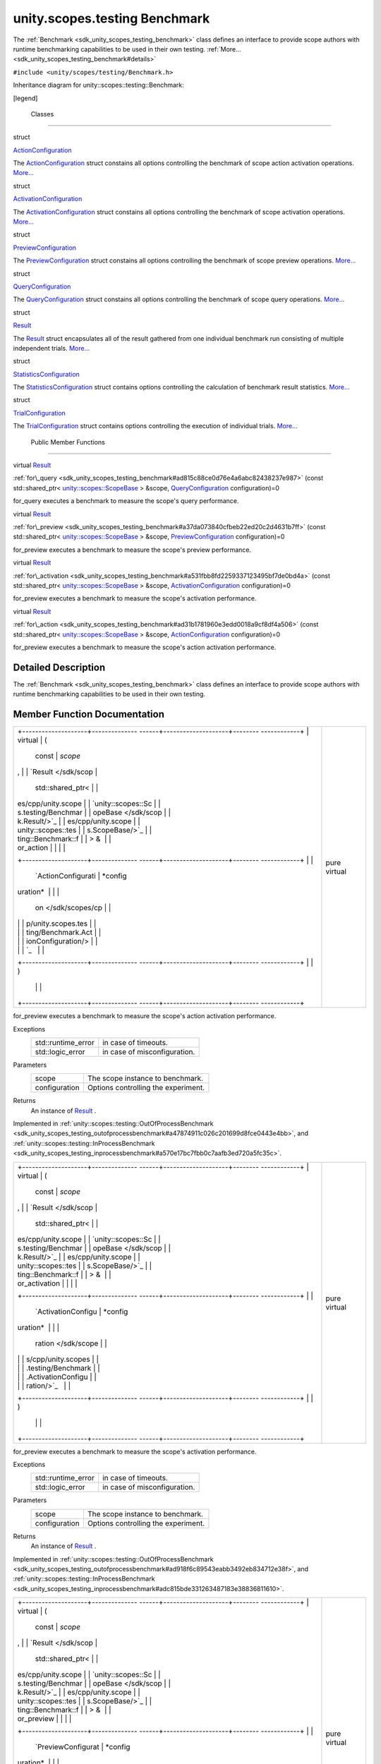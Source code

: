 .. _sdk_unity_scopes_testing_benchmark:
unity.scopes.testing Benchmark
==============================

The :ref:`Benchmark <sdk_unity_scopes_testing_benchmark>` class defines an
interface to provide scope authors with runtime benchmarking
capabilities to be used in their own testing.
:ref:`More... <sdk_unity_scopes_testing_benchmark#details>`

``#include <unity/scopes/testing/Benchmark.h>``

Inheritance diagram for unity::scopes::testing::Benchmark:

|Inheritance graph|

[legend]

        Classes
---------------

struct  

`ActionConfiguration </sdk/scopes/cpp/unity.scopes.testing/Benchmark.ActionConfiguration/>`_ 

 

| The
  `ActionConfiguration </sdk/scopes/cpp/unity.scopes.testing/Benchmark.ActionConfiguration/>`_ 
  struct constains all options controlling the benchmark of scope action
  activation operations.
  `More... </sdk/scopes/cpp/unity.scopes.testing/Benchmark.ActionConfiguration/#details>`_ 

 

struct  

`ActivationConfiguration </sdk/scopes/cpp/unity.scopes.testing/Benchmark.ActivationConfiguration/>`_ 

 

| The
  `ActivationConfiguration </sdk/scopes/cpp/unity.scopes.testing/Benchmark.ActivationConfiguration/>`_ 
  struct constains all options controlling the benchmark of scope
  activation operations.
  `More... </sdk/scopes/cpp/unity.scopes.testing/Benchmark.ActivationConfiguration/#details>`_ 

 

struct  

`PreviewConfiguration </sdk/scopes/cpp/unity.scopes.testing/Benchmark.PreviewConfiguration/>`_ 

 

| The
  `PreviewConfiguration </sdk/scopes/cpp/unity.scopes.testing/Benchmark.PreviewConfiguration/>`_ 
  struct constains all options controlling the benchmark of scope
  preview operations.
  `More... </sdk/scopes/cpp/unity.scopes.testing/Benchmark.PreviewConfiguration/#details>`_ 

 

struct  

`QueryConfiguration </sdk/scopes/cpp/unity.scopes.testing/Benchmark.QueryConfiguration/>`_ 

 

| The
  `QueryConfiguration </sdk/scopes/cpp/unity.scopes.testing/Benchmark.QueryConfiguration/>`_ 
  struct constains all options controlling the benchmark of scope query
  operations.
  `More... </sdk/scopes/cpp/unity.scopes.testing/Benchmark.QueryConfiguration/#details>`_ 

 

struct  

`Result </sdk/scopes/cpp/unity.scopes.testing/Benchmark.Result/>`_ 

 

| The
  `Result </sdk/scopes/cpp/unity.scopes.testing/Benchmark.Result/>`_ 
  struct encapsulates all of the result gathered from one individual
  benchmark run consisting of multiple independent trials.
  `More... </sdk/scopes/cpp/unity.scopes.testing/Benchmark.Result/#details>`_ 

 

struct  

`StatisticsConfiguration </sdk/scopes/cpp/unity.scopes.testing/Benchmark.StatisticsConfiguration/>`_ 

 

| The
  `StatisticsConfiguration </sdk/scopes/cpp/unity.scopes.testing/Benchmark.StatisticsConfiguration/>`_ 
  struct contains options controlling the calculation of benchmark
  result statistics.
  `More... </sdk/scopes/cpp/unity.scopes.testing/Benchmark.StatisticsConfiguration/#details>`_ 

 

struct  

`TrialConfiguration </sdk/scopes/cpp/unity.scopes.testing/Benchmark.TrialConfiguration/>`_ 

 

| The
  `TrialConfiguration </sdk/scopes/cpp/unity.scopes.testing/Benchmark.TrialConfiguration/>`_ 
  struct contains options controlling the execution of individual
  trials.
  `More... </sdk/scopes/cpp/unity.scopes.testing/Benchmark.TrialConfiguration/#details>`_ 

 

        Public Member Functions
-------------------------------

virtual
`Result </sdk/scopes/cpp/unity.scopes.testing/Benchmark.Result/>`_  

:ref:`for\_query <sdk_unity_scopes_testing_benchmark#ad815c88ce0d76e4a6abc82438237e987>`
(const std::shared\_ptr<
`unity::scopes::ScopeBase </sdk/scopes/cpp/unity.scopes.ScopeBase/>`_  >
&scope,
`QueryConfiguration </sdk/scopes/cpp/unity.scopes.testing/Benchmark.QueryConfiguration/>`_ 
configuration)=0

 

| for\_query executes a benchmark to measure the scope's query
  performance.

 

virtual
`Result </sdk/scopes/cpp/unity.scopes.testing/Benchmark.Result/>`_  

:ref:`for\_preview <sdk_unity_scopes_testing_benchmark#a37da073840cfbeb22ed20c2d4631b7ff>`
(const std::shared\_ptr<
`unity::scopes::ScopeBase </sdk/scopes/cpp/unity.scopes.ScopeBase/>`_  >
&scope,
`PreviewConfiguration </sdk/scopes/cpp/unity.scopes.testing/Benchmark.PreviewConfiguration/>`_ 
configuration)=0

 

| for\_preview executes a benchmark to measure the scope's preview
  performance.

 

virtual
`Result </sdk/scopes/cpp/unity.scopes.testing/Benchmark.Result/>`_  

:ref:`for\_activation <sdk_unity_scopes_testing_benchmark#a531fbb8fd2259337123495bf7de0bd4a>`
(const std::shared\_ptr<
`unity::scopes::ScopeBase </sdk/scopes/cpp/unity.scopes.ScopeBase/>`_  >
&scope,
`ActivationConfiguration </sdk/scopes/cpp/unity.scopes.testing/Benchmark.ActivationConfiguration/>`_ 
configuration)=0

 

| for\_preview executes a benchmark to measure the scope's activation
  performance.

 

virtual
`Result </sdk/scopes/cpp/unity.scopes.testing/Benchmark.Result/>`_  

:ref:`for\_action <sdk_unity_scopes_testing_benchmark#ad31b1781960e3edd0018a9cf8df4a506>`
(const std::shared\_ptr<
`unity::scopes::ScopeBase </sdk/scopes/cpp/unity.scopes.ScopeBase/>`_  >
&scope,
`ActionConfiguration </sdk/scopes/cpp/unity.scopes.testing/Benchmark.ActionConfiguration/>`_ 
configuration)=0

 

| for\_preview executes a benchmark to measure the scope's action
  activation performance.

 

Detailed Description
--------------------

The :ref:`Benchmark <sdk_unity_scopes_testing_benchmark>` class defines an
interface to provide scope authors with runtime benchmarking
capabilities to be used in their own testing.

Member Function Documentation
-----------------------------

+--------------------------------------+--------------------------------------+
| +--------------------+-------------- | pure virtual                         |
| ------+--------------------+-------- |                                      |
| ------------+                        |                                      |
| | virtual            | (             |                                      |
|       | const              | *scope* |                                      |
| ,           |                        |                                      |
| | `Result </sdk/scop |               |                                      |
|       | std::shared\_ptr<  |         |                                      |
|             |                        |                                      |
| | es/cpp/unity.scope |               |                                      |
|       | `unity::scopes::Sc |         |                                      |
|             |                        |                                      |
| | s.testing/Benchmar |               |                                      |
|       | opeBase </sdk/scop |         |                                      |
|             |                        |                                      |
| | k.Result/>`_       |               |                                      |
|       | es/cpp/unity.scope |         |                                      |
|             |                        |                                      |
| | unity::scopes::tes |               |                                      |
|       | s.ScopeBase/>`_    |         |                                      |
|             |                        |                                      |
| | ting::Benchmark::f |               |                                      |
|       | > &                |         |                                      |
|             |                        |                                      |
| | or\_action         |               |                                      |
|       |                    |         |                                      |
|             |                        |                                      |
| +--------------------+-------------- |                                      |
| ------+--------------------+-------- |                                      |
| ------------+                        |                                      |
| |                    |               |                                      |
|       | `ActionConfigurati | *config |                                      |
| uration*    |                        |                                      |
| |                    |               |                                      |
|       | on </sdk/scopes/cp |         |                                      |
|             |                        |                                      |
| |                    |               |                                      |
|       | p/unity.scopes.tes |         |                                      |
|             |                        |                                      |
| |                    |               |                                      |
|       | ting/Benchmark.Act |         |                                      |
|             |                        |                                      |
| |                    |               |                                      |
|       | ionConfiguration/> |         |                                      |
|             |                        |                                      |
| |                    |               |                                      |
|       | `_                 |         |                                      |
|             |                        |                                      |
| +--------------------+-------------- |                                      |
| ------+--------------------+-------- |                                      |
| ------------+                        |                                      |
| |                    | )             |                                      |
|       |                    |         |                                      |
|             |                        |                                      |
| +--------------------+-------------- |                                      |
| ------+--------------------+-------- |                                      |
| ------------+                        |                                      |
+--------------------------------------+--------------------------------------+

for\_preview executes a benchmark to measure the scope's action
activation performance.

Exceptions
    +-----------------------+--------------------------------+
    | std::runtime\_error   | in case of timeouts.           |
    +-----------------------+--------------------------------+
    | std::logic\_error     | in case of misconfiguration.   |
    +-----------------------+--------------------------------+

Parameters
    +-----------------+---------------------------------------+
    | scope           | The scope instance to benchmark.      |
    +-----------------+---------------------------------------+
    | configuration   | Options controlling the experiment.   |
    +-----------------+---------------------------------------+

Returns
    An instance of
    `Result </sdk/scopes/cpp/unity.scopes.testing/Benchmark.Result/>`_ .

Implemented in
:ref:`unity::scopes::testing::OutOfProcessBenchmark <sdk_unity_scopes_testing_outofprocessbenchmark#a47874911c026c201699d8fce0443e4bb>`,
and
:ref:`unity::scopes::testing::InProcessBenchmark <sdk_unity_scopes_testing_inprocessbenchmark#a570e17bc7fbb0c7aafb3ed720a5fc35c>`.

+--------------------------------------+--------------------------------------+
| +--------------------+-------------- | pure virtual                         |
| ------+--------------------+-------- |                                      |
| ------------+                        |                                      |
| | virtual            | (             |                                      |
|       | const              | *scope* |                                      |
| ,           |                        |                                      |
| | `Result </sdk/scop |               |                                      |
|       | std::shared\_ptr<  |         |                                      |
|             |                        |                                      |
| | es/cpp/unity.scope |               |                                      |
|       | `unity::scopes::Sc |         |                                      |
|             |                        |                                      |
| | s.testing/Benchmar |               |                                      |
|       | opeBase </sdk/scop |         |                                      |
|             |                        |                                      |
| | k.Result/>`_       |               |                                      |
|       | es/cpp/unity.scope |         |                                      |
|             |                        |                                      |
| | unity::scopes::tes |               |                                      |
|       | s.ScopeBase/>`_    |         |                                      |
|             |                        |                                      |
| | ting::Benchmark::f |               |                                      |
|       | > &                |         |                                      |
|             |                        |                                      |
| | or\_activation     |               |                                      |
|       |                    |         |                                      |
|             |                        |                                      |
| +--------------------+-------------- |                                      |
| ------+--------------------+-------- |                                      |
| ------------+                        |                                      |
| |                    |               |                                      |
|       | `ActivationConfigu | *config |                                      |
| uration*    |                        |                                      |
| |                    |               |                                      |
|       | ration </sdk/scope |         |                                      |
|             |                        |                                      |
| |                    |               |                                      |
|       | s/cpp/unity.scopes |         |                                      |
|             |                        |                                      |
| |                    |               |                                      |
|       | .testing/Benchmark |         |                                      |
|             |                        |                                      |
| |                    |               |                                      |
|       | .ActivationConfigu |         |                                      |
|             |                        |                                      |
| |                    |               |                                      |
|       | ration/>`_         |         |                                      |
|             |                        |                                      |
| +--------------------+-------------- |                                      |
| ------+--------------------+-------- |                                      |
| ------------+                        |                                      |
| |                    | )             |                                      |
|       |                    |         |                                      |
|             |                        |                                      |
| +--------------------+-------------- |                                      |
| ------+--------------------+-------- |                                      |
| ------------+                        |                                      |
+--------------------------------------+--------------------------------------+

for\_preview executes a benchmark to measure the scope's activation
performance.

Exceptions
    +-----------------------+--------------------------------+
    | std::runtime\_error   | in case of timeouts.           |
    +-----------------------+--------------------------------+
    | std::logic\_error     | in case of misconfiguration.   |
    +-----------------------+--------------------------------+

Parameters
    +-----------------+---------------------------------------+
    | scope           | The scope instance to benchmark.      |
    +-----------------+---------------------------------------+
    | configuration   | Options controlling the experiment.   |
    +-----------------+---------------------------------------+

Returns
    An instance of
    `Result </sdk/scopes/cpp/unity.scopes.testing/Benchmark.Result/>`_ .

Implemented in
:ref:`unity::scopes::testing::OutOfProcessBenchmark <sdk_unity_scopes_testing_outofprocessbenchmark#ad918f6c89543eabb3492eb834712e38f>`,
and
:ref:`unity::scopes::testing::InProcessBenchmark <sdk_unity_scopes_testing_inprocessbenchmark#adc815bde331263487183e38836811610>`.

+--------------------------------------+--------------------------------------+
| +--------------------+-------------- | pure virtual                         |
| ------+--------------------+-------- |                                      |
| ------------+                        |                                      |
| | virtual            | (             |                                      |
|       | const              | *scope* |                                      |
| ,           |                        |                                      |
| | `Result </sdk/scop |               |                                      |
|       | std::shared\_ptr<  |         |                                      |
|             |                        |                                      |
| | es/cpp/unity.scope |               |                                      |
|       | `unity::scopes::Sc |         |                                      |
|             |                        |                                      |
| | s.testing/Benchmar |               |                                      |
|       | opeBase </sdk/scop |         |                                      |
|             |                        |                                      |
| | k.Result/>`_       |               |                                      |
|       | es/cpp/unity.scope |         |                                      |
|             |                        |                                      |
| | unity::scopes::tes |               |                                      |
|       | s.ScopeBase/>`_    |         |                                      |
|             |                        |                                      |
| | ting::Benchmark::f |               |                                      |
|       | > &                |         |                                      |
|             |                        |                                      |
| | or\_preview        |               |                                      |
|       |                    |         |                                      |
|             |                        |                                      |
| +--------------------+-------------- |                                      |
| ------+--------------------+-------- |                                      |
| ------------+                        |                                      |
| |                    |               |                                      |
|       | `PreviewConfigurat | *config |                                      |
| uration*    |                        |                                      |
| |                    |               |                                      |
|       | ion </sdk/scopes/c |         |                                      |
|             |                        |                                      |
| |                    |               |                                      |
|       | pp/unity.scopes.te |         |                                      |
|             |                        |                                      |
| |                    |               |                                      |
|       | sting/Benchmark.Pr |         |                                      |
|             |                        |                                      |
| |                    |               |                                      |
|       | eviewConfiguration |         |                                      |
|             |                        |                                      |
| |                    |               |                                      |
|       | />`_               |         |                                      |
|             |                        |                                      |
| +--------------------+-------------- |                                      |
| ------+--------------------+-------- |                                      |
| ------------+                        |                                      |
| |                    | )             |                                      |
|       |                    |         |                                      |
|             |                        |                                      |
| +--------------------+-------------- |                                      |
| ------+--------------------+-------- |                                      |
| ------------+                        |                                      |
+--------------------------------------+--------------------------------------+

for\_preview executes a benchmark to measure the scope's preview
performance.

Exceptions
    +-----------------------+--------------------------------+
    | std::runtime\_error   | in case of timeouts.           |
    +-----------------------+--------------------------------+
    | std::logic\_error     | in case of misconfiguration.   |
    +-----------------------+--------------------------------+

Parameters
    +-----------------+---------------------------------------+
    | scope           | The scope instance to benchmark.      |
    +-----------------+---------------------------------------+
    | configuration   | Options controlling the experiment.   |
    +-----------------+---------------------------------------+

Returns
    An instance of
    `Result </sdk/scopes/cpp/unity.scopes.testing/Benchmark.Result/>`_ .

Implemented in
:ref:`unity::scopes::testing::OutOfProcessBenchmark <sdk_unity_scopes_testing_outofprocessbenchmark#a397be9ae5eaca3d6ca96fa2957498c86>`,
and
:ref:`unity::scopes::testing::InProcessBenchmark <sdk_unity_scopes_testing_inprocessbenchmark#a8823d30698cba5f6a03c4989e7356195>`.

+--------------------------------------+--------------------------------------+
| +--------------------+-------------- | pure virtual                         |
| ------+--------------------+-------- |                                      |
| ------------+                        |                                      |
| | virtual            | (             |                                      |
|       | const              | *scope* |                                      |
| ,           |                        |                                      |
| | `Result </sdk/scop |               |                                      |
|       | std::shared\_ptr<  |         |                                      |
|             |                        |                                      |
| | es/cpp/unity.scope |               |                                      |
|       | `unity::scopes::Sc |         |                                      |
|             |                        |                                      |
| | s.testing/Benchmar |               |                                      |
|       | opeBase </sdk/scop |         |                                      |
|             |                        |                                      |
| | k.Result/>`_       |               |                                      |
|       | es/cpp/unity.scope |         |                                      |
|             |                        |                                      |
| | unity::scopes::tes |               |                                      |
|       | s.ScopeBase/>`_    |         |                                      |
|             |                        |                                      |
| | ting::Benchmark::f |               |                                      |
|       | > &                |         |                                      |
|             |                        |                                      |
| | or\_query          |               |                                      |
|       |                    |         |                                      |
|             |                        |                                      |
| +--------------------+-------------- |                                      |
| ------+--------------------+-------- |                                      |
| ------------+                        |                                      |
| |                    |               |                                      |
|       | `QueryConfiguratio | *config |                                      |
| uration*    |                        |                                      |
| |                    |               |                                      |
|       | n </sdk/scopes/cpp |         |                                      |
|             |                        |                                      |
| |                    |               |                                      |
|       | /unity.scopes.test |         |                                      |
|             |                        |                                      |
| |                    |               |                                      |
|       | ing/Benchmark.Quer |         |                                      |
|             |                        |                                      |
| |                    |               |                                      |
|       | yConfiguration/>`_ |         |                                      |
|             |                        |                                      |
| |                    |               |                                      |
|       | _                  |         |                                      |
|             |                        |                                      |
| +--------------------+-------------- |                                      |
| ------+--------------------+-------- |                                      |
| ------------+                        |                                      |
| |                    | )             |                                      |
|       |                    |         |                                      |
|             |                        |                                      |
| +--------------------+-------------- |                                      |
| ------+--------------------+-------- |                                      |
| ------------+                        |                                      |
+--------------------------------------+--------------------------------------+

for\_query executes a benchmark to measure the scope's query
performance.

Exceptions
    +-----------------------+--------------------------------+
    | std::runtime\_error   | in case of timeouts.           |
    +-----------------------+--------------------------------+
    | std::logic\_error     | in case of misconfiguration.   |
    +-----------------------+--------------------------------+

Parameters
    +-----------------+---------------------------------------+
    | scope           | The scope instance to benchmark.      |
    +-----------------+---------------------------------------+
    | configuration   | Options controlling the experiment.   |
    +-----------------+---------------------------------------+

Returns
    An instance of
    `Result </sdk/scopes/cpp/unity.scopes.testing/Benchmark.Result/>`_ .

Implemented in
:ref:`unity::scopes::testing::OutOfProcessBenchmark <sdk_unity_scopes_testing_outofprocessbenchmark#a530a08db775c38ea13478a3d8e1c5bbc>`,
and
:ref:`unity::scopes::testing::InProcessBenchmark <sdk_unity_scopes_testing_inprocessbenchmark#a72460e26d0aa98ae7091f634d0089aa9>`.

.. |Inheritance graph| image:: /mediasdk_unity_scopes_testing_benchmarkclassunity_1_1scopes_1_1testing_1_1_benchmark__inherit__graph.png

